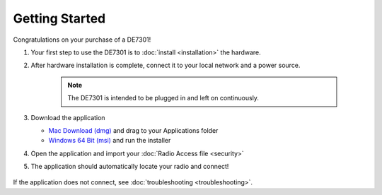 Getting Started
===============

Congratulations on your purchase of a DE7301!

#. Your first step to use the DE7301 is to :doc:`install <installation>` the hardware.
#. After hardware installation is complete, connect it to your local network and a power source.

	.. note::

	   The DE7301 is intended to be plugged in and left on continuously. 


#. Download the application 

   * `Mac Download (dmg) <https://de7301-appcast.greatnortherncircuits.com/mac/DE7301_1.0.28.dmg>`_ and drag to your Applications folder
   * `Windows 64 Bit (msi) <https://de7301-appcast.greatnortherncircuits.com/win-x64/DE7301_1.0.28.msi.zip>`_ and run the installer
#. Open the application and import your :doc:`Radio Access file <security>`
#. The application should automatically locate your radio and connect!

	.. image:: /img/screenshot.png

If the application does not connect, see :doc:`troubleshooting <troubleshooting>`.